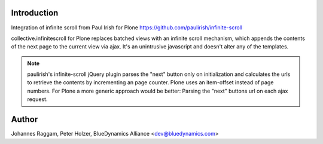 Introduction
============

Integration of infinite scroll from Paul Irish for Plone
https://github.com/paulirish/infinite-scroll

collective.infinitescroll for Plone replaces batched views with an infinite
scroll mechanism, which appends the contents of the next page to the current
view via ajax.
It's an unintrusive javascript and doesn't alter any of the templates.

.. note::
    paulirish's infinite-scroll jQuery plugin parses the "next" button only on
    initialization and calculates the urls to retrieve the contents by
    incrementing an page counter.  Plone uses an item-offset instead of page
    numbers. For Plone a more generic approach would be better: Parsing the
    "next" buttons url on each ajax request.

Author
======

Johannes Raggam, Peter Holzer, BlueDynamics Alliance <dev@bluedynamics.com>
